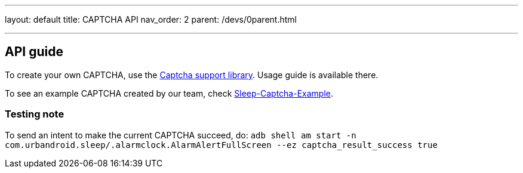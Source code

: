 ---
layout: default
title: CAPTCHA API
nav_order: 2
parent: /devs/0parent.html

---
// :toc:

## API guide
To create your own CAPTCHA, use the https://github.com/urbandroid-team/sleep-captcha-support[Captcha support library]. Usage guide is available there.

To see an example CAPTCHA created by our team, check https://github.com/urbandroid-team/sleep-captcha-examples[Sleep-Captcha-Example].

### Testing note
To send an intent to make the current CAPTCHA succeed, do:
`adb shell am start -n com.urbandroid.sleep/.alarmclock.AlarmAlertFullScreen --ez captcha_result_success true`
